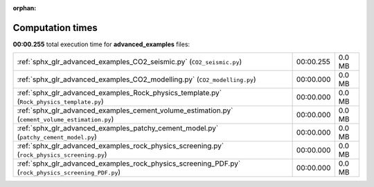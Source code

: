 
:orphan:

.. _sphx_glr_advanced_examples_sg_execution_times:


Computation times
=================
**00:00.255** total execution time for **advanced_examples** files:

+-----------------------------------------------------------------------------------------------------+-----------+--------+
| :ref:`sphx_glr_advanced_examples_CO2_seismic.py` (``CO2_seismic.py``)                               | 00:00.255 | 0.0 MB |
+-----------------------------------------------------------------------------------------------------+-----------+--------+
| :ref:`sphx_glr_advanced_examples_CO2_modelling.py` (``CO2_modelling.py``)                           | 00:00.000 | 0.0 MB |
+-----------------------------------------------------------------------------------------------------+-----------+--------+
| :ref:`sphx_glr_advanced_examples_Rock_physics_template.py` (``Rock_physics_template.py``)           | 00:00.000 | 0.0 MB |
+-----------------------------------------------------------------------------------------------------+-----------+--------+
| :ref:`sphx_glr_advanced_examples_cement_volume_estimation.py` (``cement_volume_estimation.py``)     | 00:00.000 | 0.0 MB |
+-----------------------------------------------------------------------------------------------------+-----------+--------+
| :ref:`sphx_glr_advanced_examples_patchy_cement_model.py` (``patchy_cement_model.py``)               | 00:00.000 | 0.0 MB |
+-----------------------------------------------------------------------------------------------------+-----------+--------+
| :ref:`sphx_glr_advanced_examples_rock_physics_screening.py` (``rock_physics_screening.py``)         | 00:00.000 | 0.0 MB |
+-----------------------------------------------------------------------------------------------------+-----------+--------+
| :ref:`sphx_glr_advanced_examples_rock_physics_screening_PDF.py` (``rock_physics_screening_PDF.py``) | 00:00.000 | 0.0 MB |
+-----------------------------------------------------------------------------------------------------+-----------+--------+
